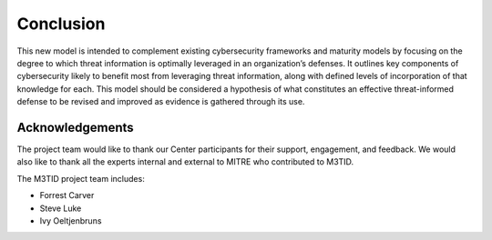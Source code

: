 Conclusion
===========

This new model is intended to complement existing cybersecurity frameworks and maturity
models by focusing on the degree to which threat information is optimally leveraged in
an organization’s defenses. It outlines key components of cybersecurity likely to
benefit most from leveraging threat information, along with defined levels of
incorporation of that knowledge for each. This model should be considered a hypothesis
of what constitutes an effective threat-informed defense to be revised and improved as
evidence is gathered through its use.

Acknowledgements
------------------

The project team would like to thank our Center participants for their support,
engagement, and feedback. We would also like to thank all the experts internal and
external to MITRE who contributed to M3TID.

The M3TID project team includes:

* Forrest Carver
* Steve Luke
* Ivy Oeltjenbruns

